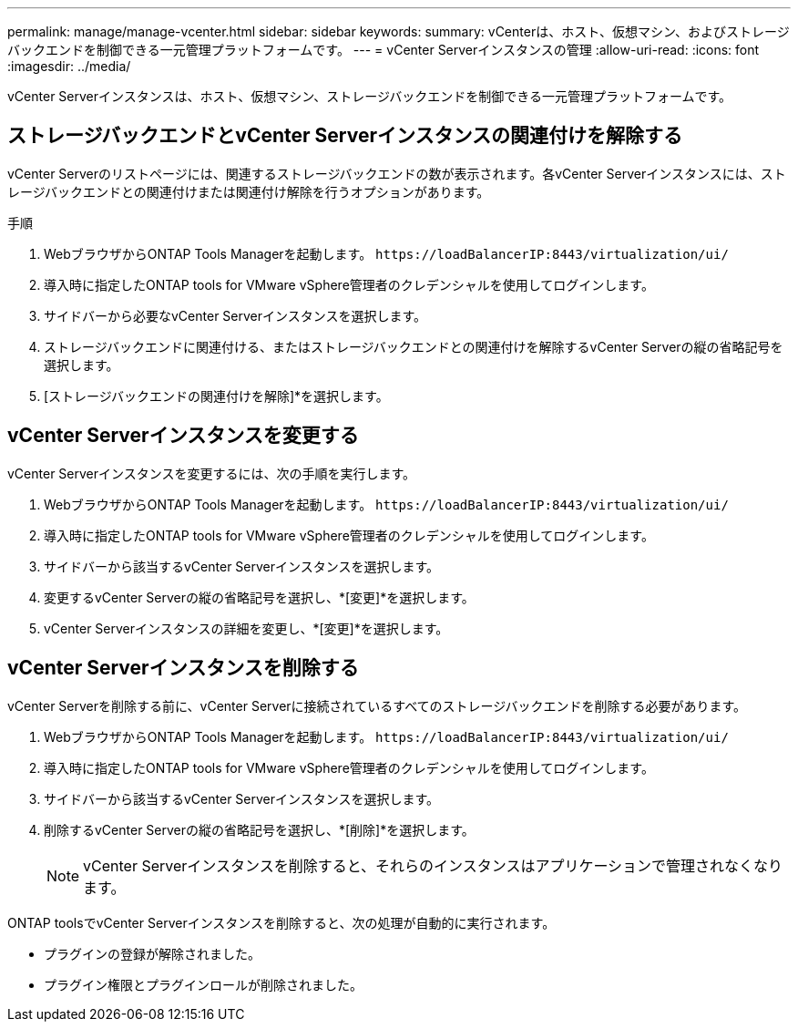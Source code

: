 ---
permalink: manage/manage-vcenter.html 
sidebar: sidebar 
keywords:  
summary: vCenterは、ホスト、仮想マシン、およびストレージバックエンドを制御できる一元管理プラットフォームです。 
---
= vCenter Serverインスタンスの管理
:allow-uri-read: 
:icons: font
:imagesdir: ../media/


[role="lead"]
vCenter Serverインスタンスは、ホスト、仮想マシン、ストレージバックエンドを制御できる一元管理プラットフォームです。



== ストレージバックエンドとvCenter Serverインスタンスの関連付けを解除する

vCenter Serverのリストページには、関連するストレージバックエンドの数が表示されます。各vCenter Serverインスタンスには、ストレージバックエンドとの関連付けまたは関連付け解除を行うオプションがあります。

.手順
. WebブラウザからONTAP Tools Managerを起動します。 `\https://loadBalancerIP:8443/virtualization/ui/`
. 導入時に指定したONTAP tools for VMware vSphere管理者のクレデンシャルを使用してログインします。
. サイドバーから必要なvCenter Serverインスタンスを選択します。
. ストレージバックエンドに関連付ける、またはストレージバックエンドとの関連付けを解除するvCenter Serverの縦の省略記号を選択します。
. [ストレージバックエンドの関連付けを解除]*を選択します。




== vCenter Serverインスタンスを変更する

vCenter Serverインスタンスを変更するには、次の手順を実行します。

. WebブラウザからONTAP Tools Managerを起動します。 `\https://loadBalancerIP:8443/virtualization/ui/`
. 導入時に指定したONTAP tools for VMware vSphere管理者のクレデンシャルを使用してログインします。
. サイドバーから該当するvCenter Serverインスタンスを選択します。
. 変更するvCenter Serverの縦の省略記号を選択し、*[変更]*を選択します。
. vCenter Serverインスタンスの詳細を変更し、*[変更]*を選択します。




== vCenter Serverインスタンスを削除する

vCenter Serverを削除する前に、vCenter Serverに接続されているすべてのストレージバックエンドを削除する必要があります。

. WebブラウザからONTAP Tools Managerを起動します。 `\https://loadBalancerIP:8443/virtualization/ui/`
. 導入時に指定したONTAP tools for VMware vSphere管理者のクレデンシャルを使用してログインします。
. サイドバーから該当するvCenter Serverインスタンスを選択します。
. 削除するvCenter Serverの縦の省略記号を選択し、*[削除]*を選択します。
+

NOTE: vCenter Serverインスタンスを削除すると、それらのインスタンスはアプリケーションで管理されなくなります。



ONTAP toolsでvCenter Serverインスタンスを削除すると、次の処理が自動的に実行されます。

* プラグインの登録が解除されました。
* プラグイン権限とプラグインロールが削除されました。

